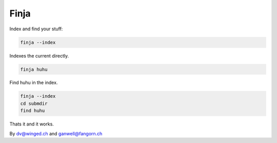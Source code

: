 =====
Finja
=====

Index and find your stuff:

.. code:: bash

   finja --index

Indexes the current directly.

.. code:: bash

   finja huhu

Find huhu in the index.

.. code:: bash

   finja --index
   cd submdir
   find huhu

Thats it and it works.

By dv@winged.ch and ganwell@fangorn.ch
